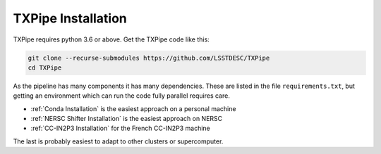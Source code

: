TXPipe Installation
===================

TXPipe requires python 3.6 or above.  Get the TXPipe code like this:

.. code-block:: bash

    git clone --recurse-submodules https://github.com/LSSTDESC/TXPipe
    cd TXPipe


As the pipeline has many components it has many dependencies. These are listed in the file ``requirements.txt``, but getting an environment which can run the code fully parallel requires care.


- :ref:`Conda Installation` is the easiest approach on a personal machine
- :ref:`NERSC Shifter Installation` is the easiest approach on NERSC
- :ref:`CC-IN2P3 Installation` for the French CC-IN2P3 machine

The last is probably easiest to adapt to other clusters or supercomputer.


